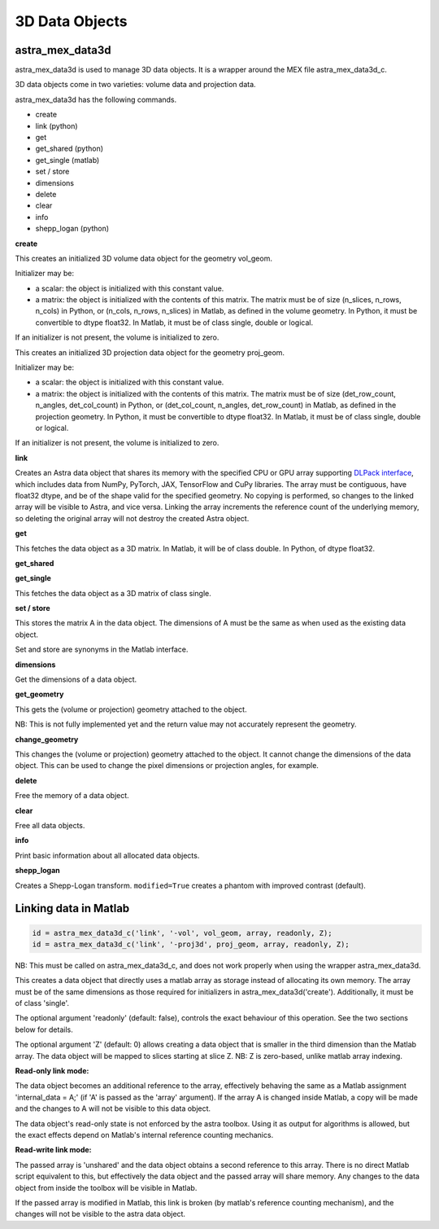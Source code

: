 3D Data Objects
===============

astra_mex_data3d
----------------

astra_mex_data3d is used to manage 3D data objects. It is a wrapper around the MEX file astra_mex_data3d_c.

3D data objects come in two varieties: volume data and projection data.

astra_mex_data3d has the following commands.

*    create
*    link (python)
*    get
*    get_shared (python)
*    get_single (matlab)
*    set / store
*    dimensions
*    delete
*    clear
*    info
*    shepp_logan (python)

**create**

.. tabs::
  .. group-tab:: Python
    .. code-block:: python

      id = astra.data3d.create('-vol', vol_geom)
      id = astra.data3d.create('-vol', vol_geom, initializer)

  .. group-tab:: Matlab
    .. code-block:: matlab

      id = astra_mex_data3d('create', '-vol', vol_geom);
      id = astra_mex_data3d('create', '-vol', vol_geom, initializer);

This creates an initialized 3D volume data object for the geometry vol_geom.

Initializer may be:

*    a scalar: the object is initialized with this constant value.
*    a matrix: the object is initialized with the contents of this matrix. The matrix must be of size (n_slices, n_rows, n_cols) in Python, or (n_cols, n_rows, n_slices) in Matlab, as defined in the volume geometry. In Python, it must be convertible to dtype float32. In Matlab, it must be of class single, double or logical.

If an initializer is not present, the volume is initialized to zero.

.. tabs::
  .. group-tab:: Python
    .. code-block:: python

     id = astra.data3d.create('-proj3d', proj_geom)
     id = astra.data3d.create('-proj3d', proj_geom, initializer)

  .. group-tab:: Matlab
    .. code-block:: matlab

     id = astra_mex_data3d('create', '-proj3d', proj_geom);
     id = astra_mex_data3d('create', '-proj3d', proj_geom, initializer);

This creates an initialized 3D projection data object for the geometry proj_geom.

Initializer may be:

*    a scalar: the object is initialized with this constant value.
*    a matrix: the object is initialized with the contents of this matrix. The matrix must be of size (det_row_count, n_angles, det_col_count) in Python, or (det_col_count, n_angles, det_row_count) in Matlab, as defined in the projection geometry. In Python, it must be convertible to dtype float32. In Matlab, it must be of class single, double or logical.

If an initializer is not present, the volume is initialized to zero.

**link**

.. tabs::
  .. group-tab:: Python
    .. code-block:: python

      id = astra.data3d.link('-sino', proj_geom, array)
      id = astra.data3d.link('-vol', vol_geom, array)

  .. group-tab:: Matlab

    :ref:`matlab_linking`

Creates an Astra data object that shares its memory with the specified CPU or GPU array supporting
`DLPack interface <https://github.com/dmlc/dlpack>`_, which includes data from NumPy, PyTorch, JAX,
TensorFlow and CuPy libraries. The array must be contiguous, have float32 dtype, and be of the
shape valid for the specified geometry. No copying is performed, so changes to the linked array
will be visible to Astra, and vice versa. Linking the array increments the reference count of the
underlying memory, so deleting the original array will not destroy the created Astra object.

**get**

.. tabs::
  .. group-tab:: Python
    .. code-block:: python

      A = astra.data3d.get(id)

  .. group-tab:: Matlab
    .. code-block:: matlab

      A = astra_mex_data3d('get', id);

This fetches the data object as a 3D matrix. In Matlab, it will be of class double. In Python, of dtype float32.

**get_shared**

.. tabs::
  .. group-tab:: Python
    .. code-block:: python

      A = astra.data2d.get_shared(id)

    This fetches the data object as a 2D numpy array sharing its memory with the Astra object.
    Changes to the returned array will be visible to Astra, and vice versa. Deleting the Astra
    object while the resulting Python object still exists will lead to undefined behaviour and
    potentially memory corruption and crashes.

  .. group-tab:: Matlab

    N/A

**get_single**

.. tabs::
  .. group-tab:: Python

    N/A

  .. group-tab:: Matlab
    .. code-block:: matlab

       A = astra_mex_data3d('get_single', id);

This fetches the data object as a 3D matrix of class single.

**set / store**

.. tabs::
  .. group-tab:: Python
    .. code-block:: python

      astra.data3d.store(id, A)

  .. group-tab:: Matlab
    .. code-block:: matlab

      astra_mex_data3d('set', id, A);
      astra_mex_data3d('store', id, A);

This stores the matrix A in the data object. The dimensions of A
must be the same as when used as the existing data object.

Set and store are synonyms in the Matlab interface.

**dimensions**

.. tabs::
  .. group-tab:: Python
    .. code-block:: python

      s = astra.data3d.dimensions(id)

  .. group-tab:: Matlab
    .. code-block:: matlab

      s = astra_mex_data3d('dimensions', id);

Get the dimensions of a data object.

**get_geometry**

.. tabs::
  .. group-tab:: Python
    .. code-block:: python

      geom = astra.data3d.get_geometry(id)

  .. group-tab:: Matlab
    .. code-block:: matlab

      geom = astra_mex_data3d('get_geometry', id);

This gets the (volume or projection) geometry attached to the object.

NB: This is not fully implemented yet and the return value may not accurately represent the geometry.

**change_geometry**

.. tabs::
  .. group-tab:: Python
    .. code-block:: python

      astra.data3d.change_geometry(id, geom)

  .. group-tab:: Matlab
    .. code-block:: matlab

      astra_mex_data3d('change_geometry', id, geom);

This changes the (volume or projection) geometry attached to the object.
It cannot change the dimensions of the data object. This can be used
to change the pixel dimensions or projection angles, for example.

**delete**

.. tabs::
  .. group-tab:: Python
    .. code-block:: python

      astra.data3d.delete(id)
      astra.data3d.delete([id1, id2, ...])

  .. group-tab:: Matlab
    .. code-block:: matlab

      astra_mex_data3d('delete', id);

Free the memory of a data object.

**clear**

.. tabs::
  .. group-tab:: Python
    .. code-block:: python

      astra.data3d.clear()

  .. group-tab:: Matlab
    .. code-block:: matlab

      astra_mex_data3d('clear');

Free all data objects.

**info**

.. tabs::
  .. group-tab:: Python
    .. code-block:: python

      astra.data3d.info()

  .. group-tab:: Matlab
    .. code-block:: matlab

      astra_mex_data3d('info')

Print basic information about all allocated data objects.

**shepp_logan**

.. tabs::
  .. group-tab:: Python
    .. code-block:: python

      id, data = astra.data3d.shepp_logan(vol_geom, modified)

  .. group-tab:: Matlab
    .. code-block:: matlab

      N/A

Creates a Shepp-Logan transform. ``modified=True`` creates a phantom with improved contrast (default).


.. _matlab_linking:

Linking data in Matlab
----------------------

.. code-block:: matlab

 id = astra_mex_data3d_c('link', '-vol', vol_geom, array, readonly, Z);
 id = astra_mex_data3d_c('link', '-proj3d', proj_geom, array, readonly, Z);

NB: This must be called on astra_mex_data3d_c, and does not work properly
when using the wrapper astra_mex_data3d.

This creates a data object that directly uses a matlab array as storage
instead of allocating its own memory. The array must be of the same
dimensions as those required for initializers in astra_mex_data3d('create').
Additionally, it must be of class 'single'.

The optional argument 'readonly' (default: false), controls the exact
behaviour of this operation. See the two sections below for details.

The optional argument 'Z' (default: 0) allows creating a data object that is smaller
in the third dimension than the Matlab array. The data object will be mapped
to slices starting at slice Z. NB: Z is zero-based, unlike matlab array indexing.

**Read-only link mode:**

The data object becomes an additional reference to the
array, effectively behaving the same as a Matlab assignment
'internal_data = A;' (if 'A' is passed as the 'array' argument). If the array
A is changed inside Matlab, a copy will be made and the changes to A will not
be visible to this data object.

The data object's read-only state is not enforced by the astra toolbox. Using
it as output for algorithms is allowed, but the exact effects depend on
Matlab's internal reference counting mechanics.

**Read-write link mode:**

The passed array is 'unshared' and the data object
obtains a second reference to this array. There is no direct Matlab
script equivalent to this, but effectively the data object and the passed array
will share memory. Any changes to the data object from inside the toolbox will
be visible in Matlab.

If the passed array is modified in Matlab, this link is broken (by matlab's
reference counting mechanism), and the changes will not be visible to
the astra data object.

